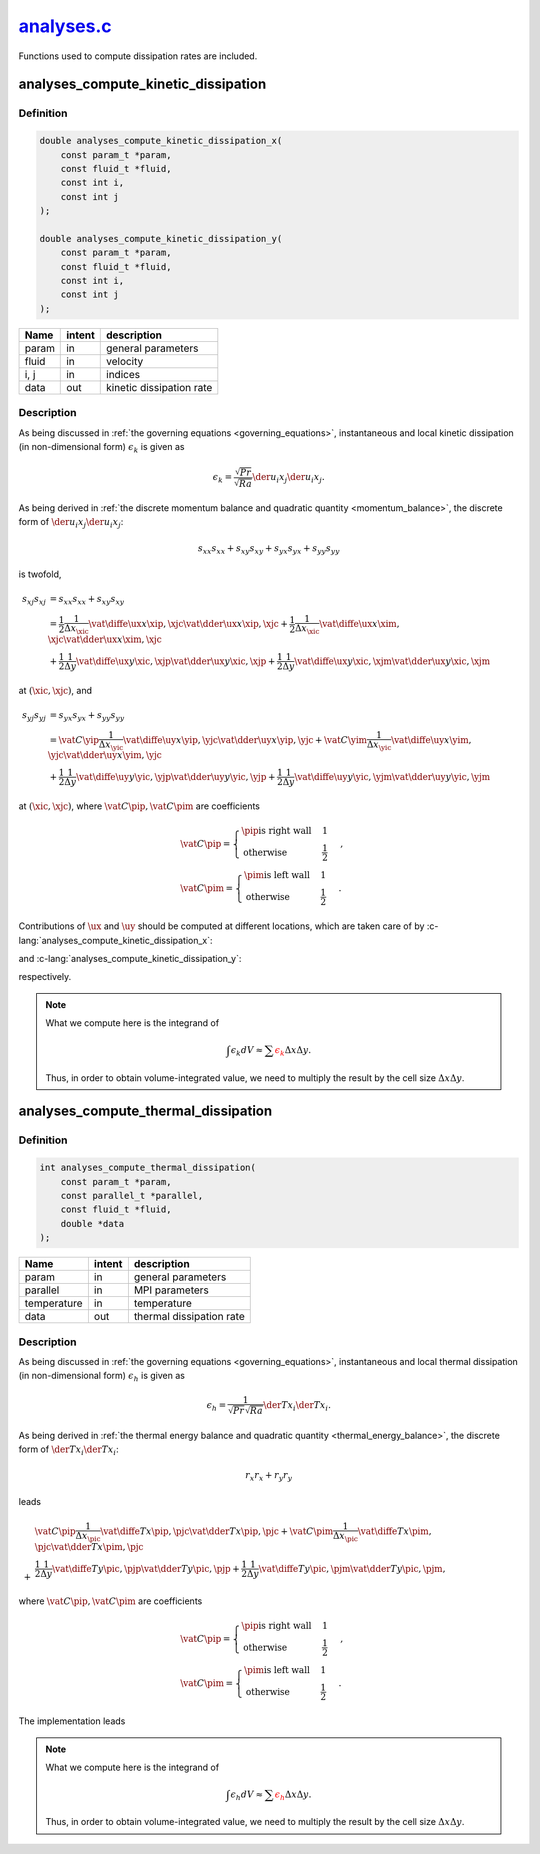 
.. _analyses:

##############################################################################################
`analyses.c <https://github.com/NaokiHori/SimpleNavierStokesSolver/blob/main/src/analyses.c>`_
##############################################################################################

Functions used to compute dissipation rates are included.

************************************
analyses_compute_kinetic_dissipation
************************************

==========
Definition
==========

.. code-block:: c

   double analyses_compute_kinetic_dissipation_x(
       const param_t *param,
       const fluid_t *fluid,
       const int i,
       const int j
   );

   double analyses_compute_kinetic_dissipation_y(
       const param_t *param,
       const fluid_t *fluid,
       const int i,
       const int j
   );

======== ====== ========================
Name     intent description
======== ====== ========================
param    in     general parameters
fluid    in     velocity
i, j     in     indices
data     out    kinetic dissipation rate
======== ====== ========================

===========
Description
===========

As being discussed in :ref:`the governing equations <governing_equations>`, instantaneous and local kinetic dissipation (in non-dimensional form) :math:`\epsilon_{k}` is given as

.. math::
   \epsilon_{k}
   =
   \frac{\sqrt{Pr}}{\sqrt{Ra}} \der{u_i}{x_j} \der{u_i}{x_j}.

As being derived in :ref:`the discrete momentum balance and quadratic quantity <momentum_balance>`, the discrete form of :math:`\der{u_i}{x_j} \der{u_i}{x_j}`:

.. math::
   s_{xx} s_{xx}
   +
   s_{xy} s_{xy}
   +
   s_{yx} s_{yx}
   +
   s_{yy} s_{yy}

is twofold,

.. math::
   s_{xj} s_{xj}
   & =
   s_{xx} s_{xx}
   +
   s_{xy} s_{xy} \\
   & =
   \frac{1}{2}
   \frac{1}{\Delta x_{\xic}}
   \vat{
      \diffe{\ux}{x}
   }{\xip, \xjc}
   \vat{
      \dder{\ux}{x}
   }{\xip, \xjc}
   +
   \frac{1}{2}
   \frac{1}{\Delta x_{\xic}}
   \vat{
      \diffe{\ux}{x}
   }{\xim, \xjc}
   \vat{
      \dder{\ux}{x}
   }{\xim, \xjc} \\
   & +
   \frac{1}{2}
   \frac{1}{\Delta y}
   \vat{
      \diffe{\ux}{y}
   }{\xic, \xjp}
   \vat{
      \dder{\ux}{y}
   }{\xic, \xjp}
   +
   \frac{1}{2}
   \frac{1}{\Delta y}
   \vat{
      \diffe{\ux}{y}
   }{\xic, \xjm}
   \vat{
      \dder{\ux}{y}
   }{\xic, \xjm}

at :math:`\left( \xic, \xjc \right)`, and

.. math::
   s_{yj} s_{yj}
   & =
   s_{yx} s_{yx}
   +
   s_{yy} s_{yy} \\
   & =
   \vat{C}{\yip}
   \frac{1}{\Delta x_{\yic}}
   \vat{
      \diffe{\uy}{x}
   }{\yip, \yjc}
   \vat{
      \dder{\uy}{x}
   }{\yip, \yjc}
   +
   \vat{C}{\yim}
   \frac{1}{\Delta x_{\yic}}
   \vat{
      \diffe{\uy}{x}
   }{\yim, \yjc}
   \vat{
      \dder{\uy}{x}
   }{\yim, \yjc} \\
   & +
   \frac{1}{2}
   \frac{1}{\Delta y}
   \vat{
      \diffe{\uy}{y}
   }{\yic, \yjp}
   \vat{
      \dder{\uy}{y}
   }{\yic, \yjp}
   +
   \frac{1}{2}
   \frac{1}{\Delta y}
   \vat{
      \diffe{\uy}{y}
   }{\yic, \yjm}
   \vat{
      \dder{\uy}{y}
   }{\yic, \yjm}

at :math:`\left( \xic, \xjc \right)`, where :math:`\vat{C}{\pip}, \vat{C}{\pim}` are coefficients

.. math::
   &
   \vat{C}{\pip}
   =
   \begin{cases}
      \pip \text{is right wall} & 1 \\
      \text{otherwise}          & \frac{1}{2}
   \end{cases}, \\
   &
   \vat{C}{\pim}
   =
   \begin{cases}
      \pim \text{is left wall} & 1 \\
      \text{otherwise}         & \frac{1}{2}
   \end{cases}.

Contributions of :math:`\ux` and :math:`\uy` should be computed at different locations, which are taken care of by :c-lang:`analyses_compute_kinetic_dissipation_x`:

.. myliteralinclude:: /../../src/analyses.c
   :language: c
   :tag: kinetic dissipation rate (x-momentum contribution)

and :c-lang:`analyses_compute_kinetic_dissipation_y`:

.. myliteralinclude:: /../../src/analyses.c
   :language: c
   :tag: kinetic dissipation rate (y-momentum contribution)

respectively.

.. note::

   What we compute here is the integrand of

   .. math::
      \int \epsilon_k dV
      \approx
      \sum \color{red}{\epsilon_k} \Delta x \Delta y.

   Thus, in order to obtain volume-integrated value, we need to multiply the result by the cell size :math:`\Delta x \Delta y`.

************************************
analyses_compute_thermal_dissipation
************************************

==========
Definition
==========

.. code-block:: c

   int analyses_compute_thermal_dissipation(
       const param_t *param,
       const parallel_t *parallel,
       const fluid_t *fluid,
       double *data
   );

=========== ====== ========================
Name        intent description
=========== ====== ========================
param       in     general parameters
parallel    in     MPI parameters
temperature in     temperature
data        out    thermal dissipation rate
=========== ====== ========================

===========
Description
===========

As being discussed in :ref:`the governing equations <governing_equations>`, instantaneous and local thermal dissipation (in non-dimensional form) :math:`\epsilon_{h}` is given as

.. math::
   \epsilon_{h}
   =
   \frac{1}{\sqrt{Pr} \sqrt{Ra}} \der{T}{x_i} \der{T}{x_i}.

As being derived in :ref:`the thermal energy balance and quadratic quantity <thermal_energy_balance>`, the discrete form of :math:`\der{T}{x_i} \der{T}{x_i}`:

.. math::
   r_x r_x
   +
   r_y r_y

leads

.. math::
   &
   \vat{C}{\pip}
   \frac{1}{\Delta x_{\pic}}
   \vat{
      \diffe{T}{x}
   }{\pip, \pjc}
   \vat{
      \dder{T}{x}
   }{\pip, \pjc}
   +
   \vat{C}{\pim}
   \frac{1}{\Delta x_{\pic}}
   \vat{
      \diffe{T}{x}
   }{\pim, \pjc}
   \vat{
      \dder{T}{x}
   }{\pim, \pjc} \\
   + &
   \frac{1}{2}
   \frac{1}{\Delta y}
   \vat{
      \diffe{T}{y}
   }{\pic, \pjp}
   \vat{
      \dder{T}{y}
   }{\pic, \pjp}
   +
   \frac{1}{2}
   \frac{1}{\Delta y}
   \vat{
      \diffe{T}{y}
   }{\pic, \pjm}
   \vat{
      \dder{T}{y}
   }{\pic, \pjm},

where :math:`\vat{C}{\pip}, \vat{C}{\pim}` are coefficients

.. math::
   &
   \vat{C}{\pip}
   =
   \begin{cases}
      \pip \text{is right wall} & 1 \\
      \text{otherwise}          & \frac{1}{2}
   \end{cases}, \\
   &
   \vat{C}{\pim}
   =
   \begin{cases}
      \pim \text{is left wall} & 1 \\
      \text{otherwise}         & \frac{1}{2}
   \end{cases}.

The implementation leads

.. myliteralinclude:: /../../src/analyses.c
   :language: c
   :tag: thermal dissipation rate

.. note::

   What we compute here is the integrand of

   .. math::
      \int \epsilon_h dV
      \approx
      \sum \color{red}{\epsilon_h} \Delta x \Delta y.

   Thus, in order to obtain volume-integrated value, we need to multiply the result by the cell size :math:`\Delta x \Delta y`.

